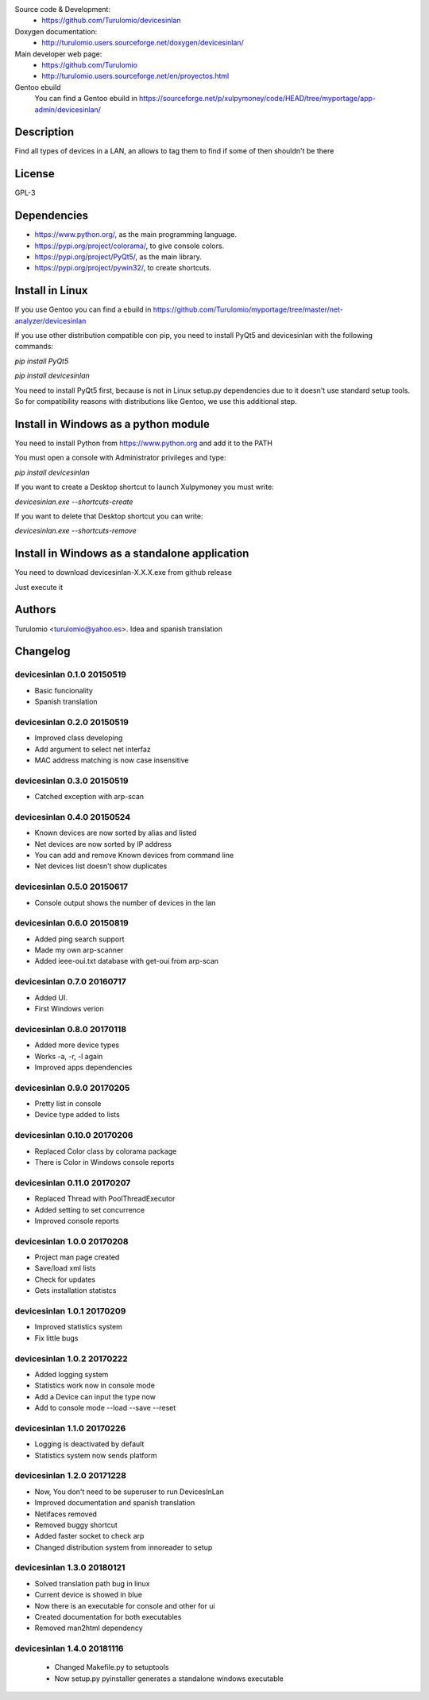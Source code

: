 Source code & Development:
  * https://github.com/Turulomio/devicesinlan
Doxygen documentation:
  * http://turulomio.users.sourceforge.net/doxygen/devicesinlan/
Main developer web page:
  * https://github.com/Turulomio
  * http://turulomio.users.sourceforge.net/en/proyectos.html
Gentoo ebuild
    You can find a Gentoo ebuild in https://sourceforge.net/p/xulpymoney/code/HEAD/tree/myportage/app-admin/devicesinlan/

Description
===========
Find all types of devices in a LAN, an allows to tag them to find if some of then shouldn't be there

License
=======
GPL-3

Dependencies
============
* https://www.python.org/, as the main programming language.
* https://pypi.org/project/colorama/, to give console colors.
* https://pypi.org/project/PyQt5/, as the main library.
* https://pypi.org/project/pywin32/, to create shortcuts.

Install in Linux
================
If you use Gentoo you can find a ebuild in https://github.com/Turulomio/myportage/tree/master/net-analyzer/devicesinlan

If you use other distribution compatible con pip, you need to install PyQt5 and devicesinlan with the following commands:

`pip install PyQt5`

`pip install devicesinlan`

You need to install PyQt5 first, because is not in Linux setup.py dependencies due to it doesn't use standard setup tools. So for compatibility reasons with distributions like Gentoo, we use this additional step.

Install in Windows as a python module
=====================================
You need to install Python from https://www.python.org and add it to the PATH

You must open a console with Administrator privileges and type:

`pip install devicesinlan`

If you want to create a Desktop shortcut to launch Xulpymoney you must write:

`devicesinlan.exe --shortcuts-create`

If you want to delete that Desktop shortcut you can write:

`devicesinlan.exe --shortcuts-remove`

Install in Windows as a standalone application
==============================================
You need to download devicesinlan-X.X.X.exe from github release

Just execute it

Authors
=======
Turulomio <turulomio@yahoo.es>. Idea and spanish translation

Changelog
=========

devicesinlan 0.1.0 20150519
---------------------------
- Basic funcionality
- Spanish translation

devicesinlan 0.2.0 20150519
---------------------------
- Improved class developing
- Add argument to select net interfaz
- MAC address matching is now case insensitive

devicesinlan 0.3.0 20150519
---------------------------
- Catched exception with arp-scan

devicesinlan 0.4.0 20150524
---------------------------
- Known devices are now sorted by alias and listed
- Net devices are now sorted by IP address
- You can add and remove Known devices from command line
- Net devices list doesn't show duplicates

devicesinlan 0.5.0 20150617
---------------------------
- Console output shows the number of devices in the lan

devicesinlan 0.6.0 20150819
---------------------------
- Added ping search support
- Made my own arp-scanner
- Added ieee-oui.txt database with get-oui from arp-scan

devicesinlan 0.7.0 20160717
---------------------------
- Added UI.
- First Windows verion

devicesinlan 0.8.0 20170118
---------------------------
- Added more device types
- Works -a, -r, -l again
- Improved apps dependencies

devicesinlan 0.9.0 20170205
---------------------------
- Pretty list in console
- Device type added to lists

devicesinlan 0.10.0 20170206
----------------------------
- Replaced Color class by colorama package
- There is Color in Windows console reports

devicesinlan 0.11.0 20170207
----------------------------
- Replaced Thread with PoolThreadExecutor
- Added setting to set concurrence
- Improved console reports

devicesinlan 1.0.0 20170208
---------------------------
- Project man page created
- Save/load xml lists
- Check for updates
- Gets installation statistcs

devicesinlan 1.0.1 20170209
---------------------------
- Improved statistics system
- Fix little bugs

devicesinlan 1.0.2 20170222
---------------------------
- Added logging system
- Statistics work now in console mode
- Add a Device can input the type now
- Add to console mode --load --save --reset

devicesinlan 1.1.0 20170226
---------------------------
- Logging is deactivated by default
- Statistics system now sends platform

devicesinlan 1.2.0 20171228
---------------------------
- Now, You don't need to be superuser to run DevicesInLan
- Improved documentation and spanish translation
- Netifaces removed
- Removed buggy shortcut
- Added faster socket to check arp
- Changed distribution system from innoreader to setup

devicesinlan 1.3.0 20180121
---------------------------
- Solved translation path bug in linux
- Current device is showed in blue
- Now there is an executable for console and other for ui
- Created documentation for both executables
- Removed man2html dependency

devicesinlan 1.4.0 20181116
---------------------------
  * Changed Makefile.py to setuptools
  * Now setup.py pyinstaller generates a standalone windows executable

